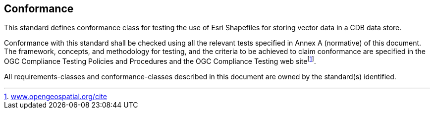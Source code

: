== Conformance

This standard defines conformance class for testing the use of Esri Shapefiles for storing vector data in a CDB data store.

Conformance with this standard shall be checked using all the relevant tests specified in Annex A (normative) of this document. The framework, concepts, and methodology for testing, and the criteria to be achieved to claim conformance are specified in the OGC Compliance Testing Policies and Procedures and the OGC Compliance Testing web sitefootnote:[http://www.opengeospatial.org/cite[www.opengeospatial.org/cite]].

All requirements-classes and conformance-classes described in this document are owned by the standard(s) identified.
